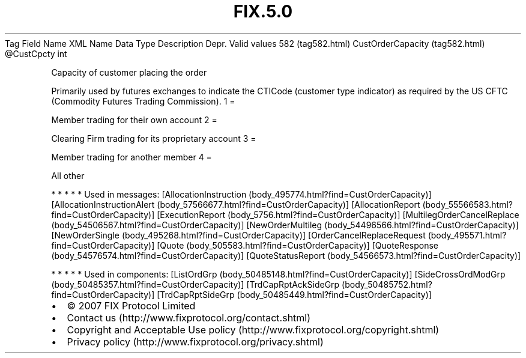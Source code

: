 .TH FIX.5.0 "" "" "Tag #582"
Tag
Field Name
XML Name
Data Type
Description
Depr.
Valid values
582 (tag582.html)
CustOrderCapacity (tag582.html)
\@CustCpcty
int
.PP
Capacity of customer placing the order
.PP
Primarily used by futures exchanges to indicate the CTICode
(customer type indicator) as required by the US CFTC (Commodity
Futures Trading Commission).
1
=
.PP
Member trading for their own account
2
=
.PP
Clearing Firm trading for its proprietary account
3
=
.PP
Member trading for another member
4
=
.PP
All other
.PP
   *   *   *   *   *
Used in messages:
[AllocationInstruction (body_495774.html?find=CustOrderCapacity)]
[AllocationInstructionAlert (body_57566677.html?find=CustOrderCapacity)]
[AllocationReport (body_55566583.html?find=CustOrderCapacity)]
[ExecutionReport (body_5756.html?find=CustOrderCapacity)]
[MultilegOrderCancelReplace (body_54506567.html?find=CustOrderCapacity)]
[NewOrderMultileg (body_54496566.html?find=CustOrderCapacity)]
[NewOrderSingle (body_495268.html?find=CustOrderCapacity)]
[OrderCancelReplaceRequest (body_495571.html?find=CustOrderCapacity)]
[Quote (body_505583.html?find=CustOrderCapacity)]
[QuoteResponse (body_54576574.html?find=CustOrderCapacity)]
[QuoteStatusReport (body_54566573.html?find=CustOrderCapacity)]
.PP
   *   *   *   *   *
Used in components:
[ListOrdGrp (body_50485148.html?find=CustOrderCapacity)]
[SideCrossOrdModGrp (body_50485357.html?find=CustOrderCapacity)]
[TrdCapRptAckSideGrp (body_50485752.html?find=CustOrderCapacity)]
[TrdCapRptSideGrp (body_50485449.html?find=CustOrderCapacity)]

.PD 0
.P
.PD

.PP
.PP
.IP \[bu] 2
© 2007 FIX Protocol Limited
.IP \[bu] 2
Contact us (http://www.fixprotocol.org/contact.shtml)
.IP \[bu] 2
Copyright and Acceptable Use policy (http://www.fixprotocol.org/copyright.shtml)
.IP \[bu] 2
Privacy policy (http://www.fixprotocol.org/privacy.shtml)
